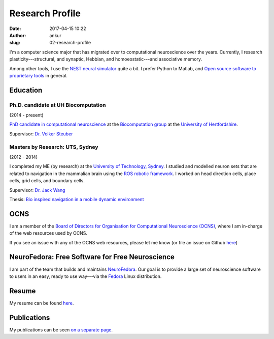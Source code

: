 Research Profile
################
:date: 2017-04-15 10:22
:author: ankur
:slug: 02-research-profile

I'm a computer science major that has migrated over to computational neuroscience over the years. Currently, I research plasticity---structural, and synaptic, Hebbian, and homoeostatic---and associative memory.

Among other tools, I use the `NEST neural simulator <nest-simulator.org/>`__ quite a bit. I prefer Python to Matlab, and `Open source software to proprietary tools <http://opensourceforneuroscience.org/>`__ in general.


Education
----------

Ph.D. candidate at UH Biocomputation
======================================

(2014 - present)

`PhD candidate in computational neuroscience <{filename}/pages/02-research-profile.rst>`_ at the `Biocomputation group <http://biocomputation.herts.ac.uk>`__ at the `University of Hertfordshire <http://www.herts.ac.uk/>`__.

Supervisor: `Dr. Volker Steuber`_

Masters by Research: UTS, Sydney
=================================

(2012 - 2014)

I completed my ME (by research) at the `University of Technology, Sydney <http://www.uts.edu.au/>`__. I studied and modelled neuron sets that are related to navigation in the mammalian brain using the `ROS robotic framework <http://www.ros.org/>`__. I worked on head direction cells, place cells, grid cells, and boundary cells.

Supervisor: `Dr. Jack Wang`_

Thesis: `Bio inspired navigation in a mobile dynamic environment`_

OCNS
----

I am a member of the `Board of Directors for Organisation for Computational
Neuroscience (OCNS) <https://www.cnsorg.org/board-of-directors>`__, where I am
in-charge of the web resources used by OCNS.

If you see an issue with any of the OCNS web resources, please let me know (or
file an issue on Github `here
<https://github.com/OCNS/Website/issues/new?assignees=&labels=&template=bug_report.md&title=>`__)

NeuroFedora: Free Software for Free Neuroscience
-------------------------------------------------

I am part of the team that builds and maintains `NeuroFedora`_. Our goal is to
provide a large set of neuroscience software to users in an easy, ready to use
way---via the Fedora_ Linux distribution.

Resume
------

My resume can be found `here`_.

Publications
------------

My publications can be seen `on a separate page <03-publications.html>`_.

.. _Dr. Volker Steuber: http://homepages.stca.herts.ac.uk/~comqvs/
.. _Bio inspired navigation in a mobile dynamic environment: https://opus.lib.uts.edu.au/research/handle/10453/36990?show=full
.. _Dr. Jack Wang: http://www.uts.edu.au/staff/jianguo.wang
.. _here: http://ankursinha.in/files/resume.pdf
.. _NeuroFedora: https://neuro.fedoraproject.org
.. _Fedora: https://getfedora.org
